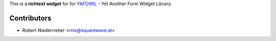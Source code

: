 
This is a **richtext widget** for for `YAFOWIL 
<http://pypi.python.org/pypi/yafowil>`_ - Yet Another Form WIdget Library.


Contributors
============

- Robert Niederrreiter <rnix@squarewave.at>
